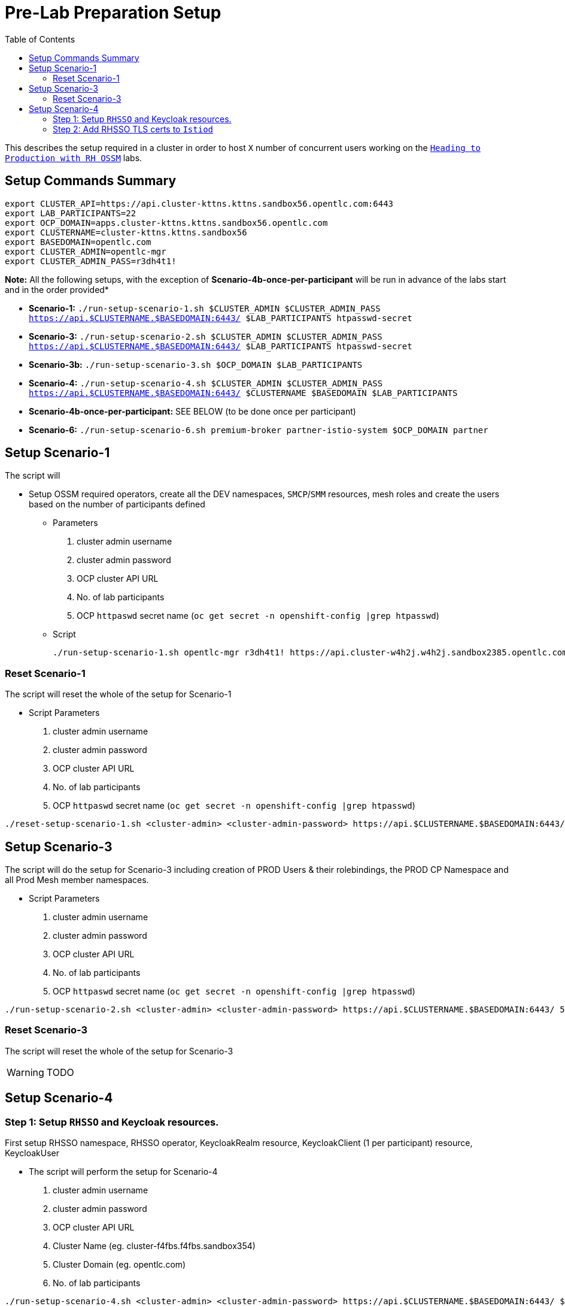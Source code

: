 = Pre-Lab Preparation Setup
:toc:

This describes the setup required in a cluster in order to host `X` number of concurrent users working on the link:../README.adoc[`Heading to Production with RH OSSM`] labs.

== Setup Commands Summary

----
export CLUSTER_API=https://api.cluster-kttns.kttns.sandbox56.opentlc.com:6443
export LAB_PARTICIPANTS=22
export OCP_DOMAIN=apps.cluster-kttns.kttns.sandbox56.opentlc.com
export CLUSTERNAME=cluster-kttns.kttns.sandbox56
export BASEDOMAIN=opentlc.com
export CLUSTER_ADMIN=opentlc-mgr
export CLUSTER_ADMIN_PASS=r3dh4t1!
----

*Note:* All the following setups, with the exception of *Scenario-4b-once-per-participant* will be run in advance of the labs start and in the order provided*

* *Scenario-1:*  `./run-setup-scenario-1.sh $CLUSTER_ADMIN $CLUSTER_ADMIN_PASS https://api.$CLUSTERNAME.$BASEDOMAIN:6443/ $LAB_PARTICIPANTS htpasswd-secret`
* *Scenario-3:*  `./run-setup-scenario-2.sh $CLUSTER_ADMIN $CLUSTER_ADMIN_PASS https://api.$CLUSTERNAME.$BASEDOMAIN:6443/ $LAB_PARTICIPANTS htpasswd-secret`
* *Scenario-3b:* `./run-setup-scenario-3.sh $OCP_DOMAIN $LAB_PARTICIPANTS`
* *Scenario-4:*  `./run-setup-scenario-4.sh $CLUSTER_ADMIN $CLUSTER_ADMIN_PASS https://api.$CLUSTERNAME.$BASEDOMAIN:6443/ $CLUSTERNAME $BASEDOMAIN $LAB_PARTICIPANTS`
* *Scenario-4b-once-per-participant:* SEE BELOW (to be done once per participant)
* *Scenario-6:*  `./run-setup-scenario-6.sh premium-broker partner-istio-system $OCP_DOMAIN partner`

== Setup Scenario-1

The script will

* Setup OSSM required operators, create all the DEV namespaces, `SMCP`/`SMM` resources, mesh roles and create the users based on the number of participants defined
** Parameters
1. cluster admin username
2. cluster admin password
3. OCP cluster API URL
4. No. of lab participants
5. OCP `httpaswd` secret name (`oc get secret  -n openshift-config |grep htpasswd`)
** Script
+
----
./run-setup-scenario-1.sh opentlc-mgr r3dh4t1! https://api.cluster-w4h2j.w4h2j.sandbox2385.opentlc.com:6443/ 5 htpasswd-secret
----

=== Reset Scenario-1

The script will reset the whole of the setup for Scenario-1

* Script Parameters
1. cluster admin username
2. cluster admin password
3. OCP cluster API URL
4. No. of lab participants
5. OCP `httpaswd` secret name (`oc get secret  -n openshift-config |grep htpasswd`)
----
./reset-setup-scenario-1.sh <cluster-admin> <cluster-admin-password> https://api.$CLUSTERNAME.$BASEDOMAIN:6443/ 5 htpasswd-secret
----

== Setup Scenario-3

The script will do the setup for Scenario-3 including creation of PROD Users & their rolebindings, the PROD CP Namespace and all Prod Mesh member namespaces.

* Script Parameters
1. cluster admin username
2. cluster admin password
3. OCP cluster API URL
4. No. of lab participants
5. OCP `httpaswd` secret name (`oc get secret  -n openshift-config |grep htpasswd`)
----
./run-setup-scenario-2.sh <cluster-admin> <cluster-admin-password> https://api.$CLUSTERNAME.$BASEDOMAIN:6443/ 5 htpasswd-secret
----

=== Reset Scenario-3

The script will reset the whole of the setup for Scenario-3

[WARNING]
====
TODO
====

== Setup Scenario-4

=== Step 1: Setup `RHSSO` and Keycloak resources.

First setup RHSSO namespace, RHSSO operator, KeycloakRealm resource, KeycloakClient (1 per participant) resource, KeycloakUser

* The script will perform the setup for Scenario-4
1. cluster admin username
2. cluster admin password
3. OCP cluster API URL
4. Cluster Name (eg. cluster-f4fbs.f4fbs.sandbox354)
5. Cluster Domain (eg. opentlc.com)
6. No. of lab participants

----
./run-setup-scenario-4.sh <cluster-admin> <cluster-admin-password> https://api.$CLUSTERNAME.$BASEDOMAIN:6443/ $CLUSTERNAME $BASEDOMAIN 5
----

=== Step 2: Add RHSSO TLS certs to `Istiod`

The second step will extract and create a secret from the OCP Ingress certs in each `*user-x*-prod-istio-system` namespace and mount via a volume into each _IstioD_ to be used when sending a validation of the `JWT` request to RHSSO.

[NOTE]
====
This needs to be done ONCE for each participant at the end of Lab-3

- ./run-setup-scenario-4b-after-LAB-3.sh $CLUSTER_ADMIN $CLUSTER_ADMIN_PASS https://api.$CLUSTERNAME.$BASEDOMAIN:6443/ $CLUSTERNAME $BASEDOMAIN 1
- ./run-setup-scenario-4b-after-LAB-3.sh $CLUSTER_ADMIN $CLUSTER_ADMIN_PASS https://api.$CLUSTERNAME.$BASEDOMAIN:6443/ $CLUSTERNAME $BASEDOMAIN 2
- ./run-setup-scenario-4b-after-LAB-3.sh $CLUSTER_ADMIN $CLUSTER_ADMIN_PASS https://api.$CLUSTERNAME.$BASEDOMAIN:6443/ $CLUSTERNAME $BASEDOMAIN 3
- ./run-setup-scenario-4b-after-LAB-3.sh $CLUSTER_ADMIN $CLUSTER_ADMIN_PASS https://api.$CLUSTERNAME.$BASEDOMAIN:6443/ $CLUSTERNAME $BASEDOMAIN 4
- ./run-setup-scenario-4b-after-LAB-3.sh $CLUSTER_ADMIN $CLUSTER_ADMIN_PASS https://api.$CLUSTERNAME.$BASEDOMAIN:6443/ $CLUSTERNAME $BASEDOMAIN 5
====


